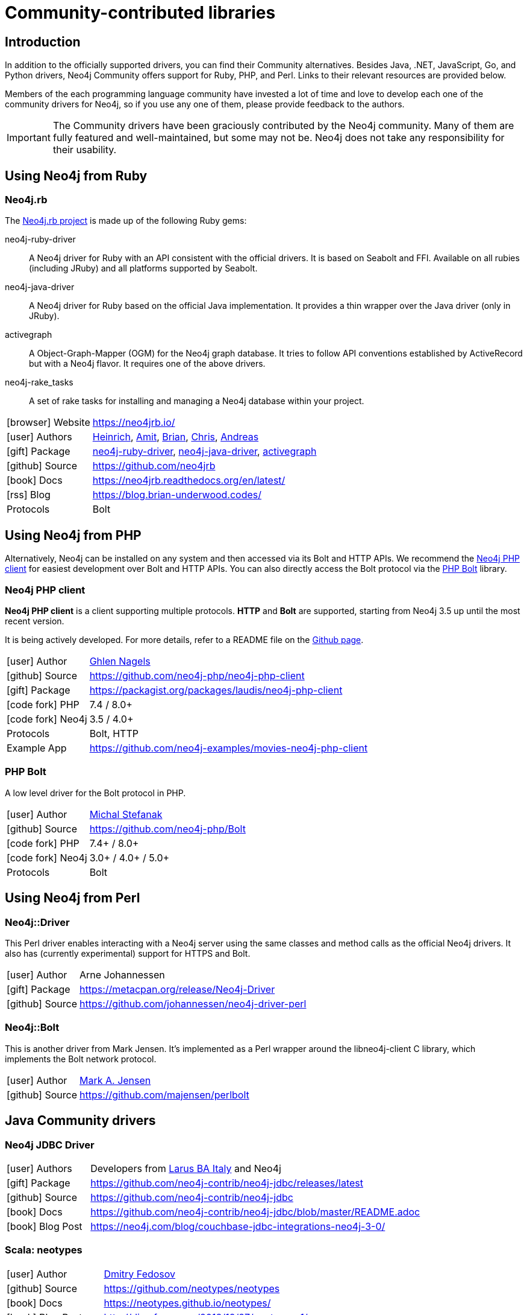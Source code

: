 [[community-drivers]]
= Community-contributed libraries
:description: Neo4j community-contributed drivers, community projects, php, ruby, perl, java jdbc.
:examples: https://github.com/neo4j-examples
:aura_signup: https://neo4j.com/cloud/aura/?ref=developer-guides


== Introduction

In addition to the officially supported drivers, you can find their Community alternatives.
Besides Java, .NET, JavaScript, Go, and Python drivers, Neo4j Community offers support for Ruby, PHP, and Perl.
Links to their relevant resources are provided below.

Members of the each programming language community have invested a lot of time and love to develop each one of the community drivers for Neo4j, so if you use any one of them, please provide feedback to the authors.

[IMPORTANT]
====
The Community drivers have been graciously contributed by the Neo4j community.
Many of them are fully featured and well-maintained, but some may not be.
Neo4j does not take any responsibility for their usability.
====

[[neo4j-ruby]]
== Using Neo4j from Ruby

[#neo4jrb-lib]
=== Neo4j.rb

The link:http://neo4jrb.io/[Neo4j.rb project^] is made up of the following Ruby gems:

neo4j-ruby-driver::
A Neo4j driver for Ruby with an API consistent with the official drivers.
It is based on Seabolt and FFI.
Available on all rubies (including JRuby) and all platforms supported by Seabolt.
neo4j-java-driver::
A Neo4j driver for Ruby based on the official Java implementation.
It provides a thin wrapper over the Java driver (only
in JRuby).
activegraph::
A Object-Graph-Mapper (OGM) for the Neo4j graph database.
It tries to follow API conventions established by ActiveRecord but with a Neo4j flavor.
It requires one of the above drivers.
neo4j-rake_tasks::
A set of rake tasks for installing and managing a Neo4j database within your project.

[cols="1,4"]
|===
| icon:browser[] Website                     | https://neo4jrb.io/
| icon:user[] Authors         | https://twitter.com/klobuczek[Heinrich^], https://twitter.com/klobuczek[Amit^], http://twitter.com/cheerfulstoic[Brian^], https://twitter.com/subvertallchris[Chris^], https://twitter.com/ronge[Andreas^]
| icon:gift[] Package        | https://rubygems.org/gems/neo4j-ruby-driver[neo4j-ruby-driver^], https://rubygems.org/gems/neo4j-java-driver[neo4j-java-driver^], https://rubygems.org/gems/activegraph[activegraph^]
| icon:github[] Source       | https://github.com/neo4jrb
| icon:book[] Docs           | https://neo4jrb.readthedocs.org/en/latest/
| icon:rss[] Blog            | https://blog.brian-underwood.codes/
| Protocols | Bolt
|===

[[neo4j-php]]
== Using Neo4j from PHP

Alternatively, Neo4j can be installed on any system and then accessed via its Bolt and HTTP APIs.
We recommend the https://github.com/laudis-technologies/neo4j-php-client#roadmap[Neo4j PHP client^] for easiest development over Bolt and HTTP APIs.
You can also directly access the Bolt protocol via the https://github.com/stefanak-michal/Bolt[PHP Bolt] library.

[#Client]
=== Neo4j PHP client

*Neo4j PHP client* is a client supporting multiple protocols. 
*HTTP* and *Bolt* are supported, starting from Neo4j 3.5 up until the most recent version.

It is being actively developed.
For more details, refer to a README file on the https://github.com/laudis-technologies/neo4j-php-client[Github page^].

[cols="1,4"]
|===
| icon:user[] Author | https://www.linkedin.com/in/ghlen-nagels-1b6663134/[Ghlen Nagels^]
| icon:github[] Source | https://github.com/neo4j-php/neo4j-php-client
| icon:gift[] Package | https://packagist.org/packages/laudis/neo4j-php-client
| icon:code-fork[] PHP    | 7.4 / 8.0+
| icon:code-fork[] Neo4j    | 3.5 / 4.0+
| Protocols | Bolt, HTTP
| Example App | https://github.com/neo4j-examples/movies-neo4j-php-client
|===


[#bolt]
=== PHP Bolt

A low level driver for the Bolt protocol in PHP.

[cols="1,4"]
|===
| icon:user[] Author | https://www.linkedin.com/in/michalstefanak/[Michal Stefanak^]
| icon:github[] Source | https://github.com/neo4j-php/Bolt
| icon:code-fork[] PHP    | 7.4+ / 8.0+
| icon:code-fork[] Neo4j    | 3.0+ / 4.0+ / 5.0+
| Protocols | Bolt
|===

[[neo4j-perl]]
== Using Neo4j from Perl

[#neo4j-driver]
=== Neo4j::Driver

This Perl driver enables interacting with a Neo4j server using the same classes and method calls as the official Neo4j drivers.
It also has (currently experimental) support for HTTPS and Bolt.

[cols="1,4"]
|===
| icon:user[] Author | Arne Johannessen
| icon:gift[] Package | https://metacpan.org/release/Neo4j-Driver
| icon:github[] Source | https://github.com/johannessen/neo4j-driver-perl
|===


[#neo4j-bolt]
=== Neo4j::Bolt

This is another driver from Mark Jensen.
It's implemented as a Perl wrapper around the libneo4j-client C library, which implements the Bolt network protocol.

[cols="1,4"]
|===
| icon:user[] Author | https://www.linkedin.com/in/fortinbras[Mark A. Jensen]
| icon:github[] Source | https://github.com/majensen/perlbolt
|===



[[java-community-drivers]]
== Java Community drivers

[#neo4j-jdbc]
=== Neo4j JDBC Driver

[cols="1,4"]
|===
| icon:user[] Authors | Developers from http://www.larus-ba.it/neo4j/en/[Larus BA Italy^] and Neo4j
| icon:gift[] Package | https://github.com/neo4j-contrib/neo4j-jdbc/releases/latest
| icon:github[] Source | https://github.com/neo4j-contrib/neo4j-jdbc
| icon:book[] Docs | https://github.com/neo4j-contrib/neo4j-jdbc/blob/master/README.adoc
| icon:book[] Blog Post | https://neo4j.com/blog/couchbase-jdbc-integrations-neo4j-3-0/
|===


[#neo4j-scala]
=== Scala: neotypes

[cols="1,4"]
|===
| icon:user[] Author | https://twitter.com/dimafeng[Dmitry Fedosov^]
| icon:github[] Source | https://github.com/neotypes/neotypes
| icon:book[] Docs | https://neotypes.github.io/neotypes/
| icon:book[] Blog Post | http://dimafeng.com/2018/12/27/neotypes-1/
| icon:play-circle[] Example | https://github.com/neotypes/examples
|===


[[dotnet-community-drivers]]
== .NET Community drivers


[#neo4jclient-lib]
=== Neo4jClient

A .NET client for Neo4j, which makes it easy to write Cypher queries in C# with IntelliSense.
It also supports basic CRUD and legacy indexing.

[cols="1,5"]
|===
| icon:github[] Source       | https://github.com/DotNet4Neo4j/neo4jclient
| icon:gift[] NuGet Package  | https://nuget.org/packages/neo4jclient
| icon:user[] Authors        | http://twitter.com/cskardon[Charlotte Skardon^] http://twitter.com/tathamoddie[Tatham Oddie^]
| icon:book[] Docs           | https://github.com/DotNet4Neo4j/Neo4jClient/wiki[]
| icon:play-circle[] Example | {examples}/movies-dotnet-neo4jclient
| Protocol                   | Bolt, HTTP
|===

[#neo4j-driver-extensions]
=== Neo4j.Driver.Extensions

`Neo4j.Driver.Extensions` provides a set of extension methods to the official driver API, aiming at reducing boilerplate and easing mapping to entity classes.

[cols="1,5"]
|===
| icon:github[] Source       | https://github.com/DotNet4Neo4j/Neo4j.Driver.Extensions
| icon:gift[] NuGet Package  | https://nuget.org/packages/neo4j.driver.extensions
| icon:user[] Authors        | http://twitter.com/cskardon[Charlotte Skardon^]
| icon:book[] Docs           | https://xclave.co.uk/2020/10/06/using-neo4j-driver-now-you-can-extend-it/[Introduction blogpost]
|===


[[python-community-drivers]]
== Python Community drivers

[#neomodel-lib]
=== Neomodel

An Object Graph Mapper built on top of the Neo4j python driver.
Familiar Django style node definitions with a powerful query API, thread safe and full transaction support.
A Django plugin https://github.com/neo4j-contrib/django-neomodel[django_neomodel^] is also available.

[cols="1,4"]
|===
| icon:user[] Author         | Athanasios Anastasiou and Robin Edwards
| icon:gift[] Package        | https://pypi.python.org/pypi/neomodel
| icon:github[] Source       | http://github.com/neo4j-contrib/neomodel

| icon:book[] Docs           | https://neomodel.readthedocs.io/en/latest/
| icon:code-fork[] Python    | 2.7 / 3.3+
| Protocols | Bolt
| Example | https://github.com/neo4j-examples/neo4j-movies-python-neomodel
|===

[[go-community-drivers]]
== Go Community drivers

[#golang-bolt]
=== GoGM: Golang Object Graph Mapper

[cols="1,4"]
|===
| icon:user[] Author | https://github.com/erictg[Eric Solender^], CTO and co-founder of Mindstand
// | icon:gift[] Package |
| icon:github[] Source | https://github.com/z5labs/gogm
| icon:book[] Docs | https://github.com/mindstand/gogm/blob/master/README.md
|===

